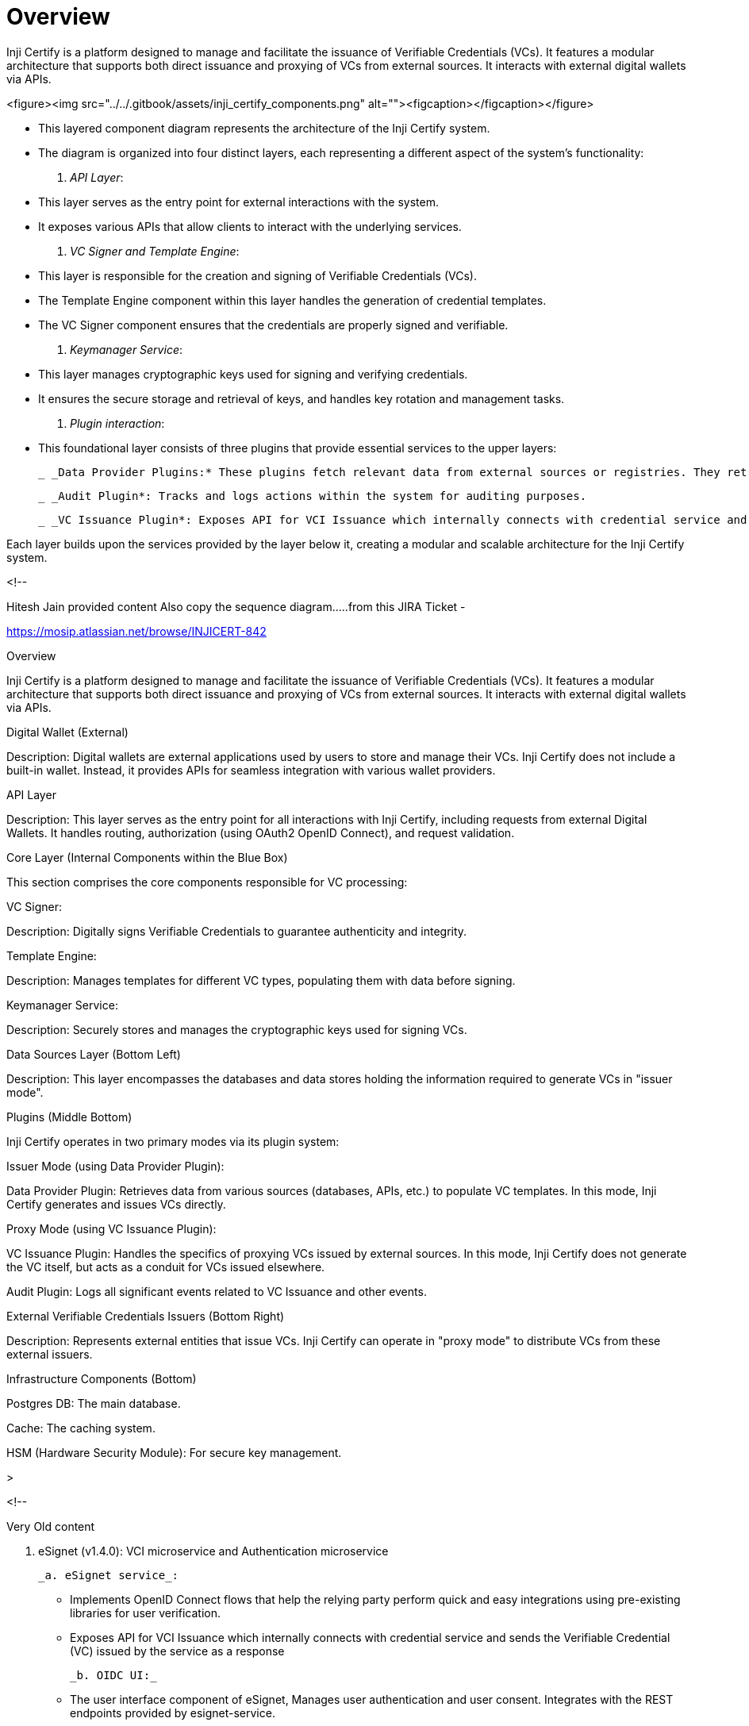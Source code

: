 = Overview

Inji Certify is a platform designed to manage and facilitate the issuance of Verifiable Credentials (VCs). It features a modular architecture that supports both direct issuance and proxying of VCs from external sources. It interacts with external digital wallets via APIs.

<figure><img src="../../.gitbook/assets/inji_certify_components.png" alt=""><figcaption></figcaption></figure>


 * This layered component diagram represents the architecture of the Inji Certify system.

 * The diagram is organized into four distinct layers, each representing a different aspect of the system's functionality: 

 . _API Layer_:
 * This layer serves as the entry point for external interactions with the system.

 * It exposes various APIs that allow clients to interact with the underlying services.

 . _VC Signer and Template Engine_:
 * This layer is responsible for the creation and signing of Verifiable Credentials (VCs).

 * The Template Engine component within this layer handles the generation of credential templates.

 * The VC Signer component ensures that the credentials are properly signed and verifiable.


 . _Keymanager Service_:
 * This layer manages cryptographic keys used for signing and verifying credentials.
 * It ensures the secure storage and retrieval of keys, and handles key rotation and management tasks.

 . _Plugin interaction_:
 * This foundational layer consists of three plugins that provide essential services to the upper layers:

  _ _Data Provider Plugins:* These plugins fetch relevant data from external sources or registries. They retrieve the necessary information and return it to Inji Certify as a JSON object. Inji Certify then utilizes this data to generate and issue the corresponding VCs..

  _ _Audit Plugin*: Tracks and logs actions within the system for auditing purposes.
  
  _ _VC Issuance Plugin*: Exposes API for VCI Issuance which internally connects with credential service and sends the Verifiable Credential (VC) issued by the service as a response.

Each layer builds upon the services provided by the layer below it, creating a modular and scalable architecture for the Inji Certify system.




<!--

Hitesh Jain provided content
Also copy the sequence diagram.....from this JIRA Ticket - 

https://mosip.atlassian.net/browse/INJICERT-842




Overview

Inji Certify is a platform designed to manage and facilitate the issuance of Verifiable Credentials (VCs). It features a modular architecture that supports both direct issuance and proxying of VCs from external sources. It interacts with external digital wallets via APIs.

Digital Wallet (External)

Description: Digital wallets are external applications used by users to store and manage their VCs. Inji Certify does not include a built-in wallet. Instead, it provides APIs for seamless integration with various wallet providers.

API Layer

Description: This layer serves as the entry point for all interactions with Inji Certify, including requests from external Digital Wallets. It handles routing, authorization (using OAuth2 OpenID Connect), and request validation.

Core  Layer (Internal Components within the Blue Box)

This section comprises the core components responsible for VC processing:

VC Signer:

Description: Digitally signs Verifiable Credentials to guarantee authenticity and integrity.

Template Engine:

Description: Manages templates for different VC types, populating them with data before signing.

Keymanager Service:

Description: Securely stores and manages the cryptographic keys used for signing VCs.

Data Sources Layer (Bottom Left)

Description: This layer encompasses the databases and data stores holding the information required to generate VCs in "issuer mode".

 

Plugins (Middle Bottom)

Inji Certify operates in two primary modes via its plugin system:

Issuer Mode (using Data Provider Plugin):

Data Provider Plugin: Retrieves data from various sources (databases, APIs, etc.) to populate VC templates. In this mode, Inji Certify generates and issues VCs directly.

 

Proxy Mode (using VC Issuance Plugin):

VC Issuance Plugin: Handles the specifics of proxying VCs issued by external sources. In this mode, Inji Certify does not generate the VC itself, but acts as a conduit for VCs issued elsewhere.


Audit Plugin: Logs all significant events related to VC Issuance and other events.

External Verifiable Credentials Issuers (Bottom Right)

Description: Represents external entities that issue VCs. Inji Certify can operate in "proxy mode" to distribute VCs from these external issuers.

 

Infrastructure Components (Bottom)

Postgres DB: The main database.

Cache: The caching system.

HSM (Hardware Security Module): For secure key management.






>





<!-- 

Very Old content

.  eSignet (v1.4.0): VCI microservice and Authentication microservice

    _a. eSignet service_:

    * Implements OpenID Connect flows that help the relying party perform quick and easy integrations using pre-existing libraries for user verification.
    * Exposes API for VCI Issuance which internally connects with credential service and sends the Verifiable Credential (VC) issued by the service as a response

    _b. OIDC UI:_

    * The user interface component of eSignet, Manages user authentication and user consent. Integrates with the REST endpoints provided by esignet-service.&#x20;

    _c. Authenticator Plugin:_

    * provides methods to authenticate the end-user with control of the supported authentication factors. There is a default plugin implemented for Sunbird Registry.

.  Certify(v0.9.0): VCI microservice

    _a. VCI:_

    * Exposes API for VCI Issuance which internally connects with credential service and sends the Verifiable Credential (VC) issued by the service as a response.

    _b. VC Issuance Plugin:_

    * Provides support to generate credentials from existing datasouce. There is a default plugin implemented for Sunbird Registry.
.  Sunbird RC (v2.0.0): Identity microservice, Schema microservice, and Cred microservice.

    _a. Identity Service :_&#x20;

    * The central lynchpin to maintain identities across the system. All identities in Sunbird-RC are DID-compliant and are web-resolvable. The other microservices (Credential Schema Service and Credential Service) depend on this for generating any identity.&#x20;
    * Docker Image: [http://ghcr.io/sunbird-rc/sunbird-rc-identity-service:v2.0.0-rc1](http://ghcr.io/sunbird-rc/sunbird-rc-identity-service:v2.0.0-rc1) &#x20;
    * Depends on the vault (healthy), database. \


    _b. Credential Schema service:_  &#x20;

    * Stores the schema of the Verifiable Credential along with the associated view template.&#x20;
    * Docker Image: [http://ghcr.io/sunbird-rc/sunbird-rc-credential-schema:v2.0.0-rc1](http://ghcr.io/sunbird-rc/sunbird-rc-credential-schema:v2.0.0-rc1) &#x20;
    * Depends on identity service, and database.&#x20;

&#x20;       _c. Credential service:_&#x20;

* Core issuance service. Called with the payload, which is then transformed into a W3C-compliant Verifiable Credential in JSON-LD format. The payload is then signed using the private key which was generated as part of the original Issuer creation.&#x20;
* Docker Image: [https://github.com/sunbird-rc/sunbird-rc-core/pkgs/container/sunbird-rc-credentials-service](https://github.com/sunbird-rc/sunbird-rc-core/pkgs/container/sunbird-rc-credentials-service)
* Depends on identity service, schema service, and database.

&#x20;      _d. Vault Service:_&#x20;

* To be included as a dependency along with the pg.
* Hashi Corp vault is the Keystore which acts as the vault service.&#x20;
* Identity service is dependent on the vault service.&#x20;
* Stores key pairs and secrets for the issuers.

-->

